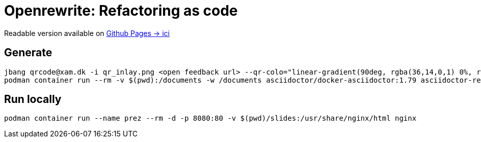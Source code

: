 = Openrewrite: Refactoring as code

Readable version available on https://jtama.github.io/refactoring-as-code/#/[Github Pages -> ici]

== Generate

[source,bash]
----
jbang qrcode@xam.dk -i qr_inlay.png <open feedback url> --qr-colo="linear-gradient(90deg, rgba(36,14,0,1) 0%, rgba(9,121,105,1) 35%, rgba(0,212,255,1) 100%);"
podman container run --rm -v $(pwd):/documents -w /documents asciidoctor/docker-asciidoctor:1.79 asciidoctor-revealjs -r asciidoctor-diagram index.adoc
----

== Run locally

[source,bash]
----
podman container run --name prez --rm -d -p 8080:80 -v $(pwd)/slides:/usr/share/nginx/html nginx
----

